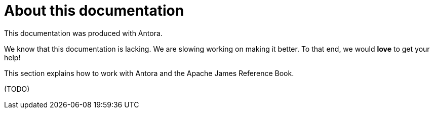 = About this documentation
:navtitle: About this documentation

This documentation was produced with Antora.

We know that this documentation is lacking. We are slowing working on making it better.
To that end, we would **love** to get your help!

This section explains how to work with Antora and the Apache James Reference Book.

(TODO)

